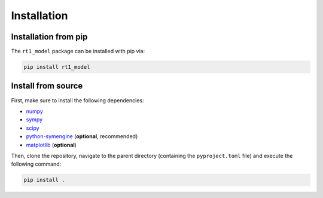 Installation
------------

Installation from pip
~~~~~~~~~~~~~~~~~~~~~

The ``rt1_model`` package can be installed with pip via:

.. code-block:: console

   pip install rt1_model


Install from source
~~~~~~~~~~~~~~~~~~~

First, make sure to install the following dependencies:

- `numpy <https://numpy.org/>`_
- `sympy <https://www.sympy.org/en/index.html>`_
- `scipy <https://scipy.org/>`_
- `python-symengine <https://github.com/symengine/symengine.py>`_ (**optional**, recommended)
- `matplotlib <https://matplotlib.org/>`_ (**optional**)

Then, clone the repository, navigate to the parent directory (containing the ``pyproject.toml`` file)
and execute the following command:

.. code-block:: console

   pip install .
